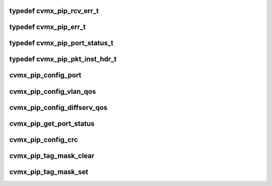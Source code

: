 .. -*- coding: utf-8; mode: rst -*-
.. src-file: arch/mips/include/asm/octeon/cvmx-pip.h

.. _`cvmx_pip_rcv_err_t`:

typedef cvmx_pip_rcv_err_t
==========================

.. c:type:: typedef cvmx_pip_rcv_err_t

    late collision (data received before collision) late collisions cannot be detected by the receiver they would appear as JAM bits which would appear as bad FCS or carrier extend error which is CVMX_PIP_EXTEND_ERR

.. _`cvmx_pip_err_t`:

typedef cvmx_pip_err_t
======================

.. c:type:: typedef cvmx_pip_err_t


.. _`cvmx_pip_port_status_t`:

typedef cvmx_pip_port_status_t
==============================

.. c:type:: typedef cvmx_pip_port_status_t


.. _`cvmx_pip_pkt_inst_hdr_t`:

typedef cvmx_pip_pkt_inst_hdr_t
===============================

.. c:type:: typedef cvmx_pip_pkt_inst_hdr_t

    to a packet by external hardware.

.. _`cvmx_pip_config_port`:

cvmx_pip_config_port
====================

.. c:function:: void cvmx_pip_config_port(uint64_t port_num, union cvmx_pip_prt_cfgx port_cfg, union cvmx_pip_prt_tagx port_tag_cfg)

    :param uint64_t port_num:
        Port number to configure

    :param union cvmx_pip_prt_cfgx port_cfg:
        Port hardware configuration

    :param union cvmx_pip_prt_tagx port_tag_cfg:
        Port POW tagging configuration

.. _`cvmx_pip_config_vlan_qos`:

cvmx_pip_config_vlan_qos
========================

.. c:function:: void cvmx_pip_config_vlan_qos(uint64_t vlan_priority, uint64_t qos)

    :param uint64_t vlan_priority:
        VLAN priority (0-7)

    :param uint64_t qos:
        QoS queue for packets matching this watcher

.. _`cvmx_pip_config_diffserv_qos`:

cvmx_pip_config_diffserv_qos
============================

.. c:function:: void cvmx_pip_config_diffserv_qos(uint64_t diffserv, uint64_t qos)

    :param uint64_t diffserv:
        Diffserv field value (0-63)

    :param uint64_t qos:
        QoS queue for packets matching this watcher

.. _`cvmx_pip_get_port_status`:

cvmx_pip_get_port_status
========================

.. c:function:: void cvmx_pip_get_port_status(uint64_t port_num, uint64_t clear, cvmx_pip_port_status_t *status)

    :param uint64_t port_num:
        Port number to get statistics for.

    :param uint64_t clear:
        Set to 1 to clear the counters after they are read

    :param cvmx_pip_port_status_t \*status:
        Where to put the results.

.. _`cvmx_pip_config_crc`:

cvmx_pip_config_crc
===================

.. c:function:: void cvmx_pip_config_crc(uint64_t interface, uint64_t invert_result, uint64_t reflect, uint32_t initialization_vector)

    :param uint64_t interface:
        Interface to configure (0 or 1)

    :param uint64_t invert_result:
        Invert the result of the CRC

    :param uint64_t reflect:
        Reflect

    :param uint32_t initialization_vector:
        CRC initialization vector

.. _`cvmx_pip_tag_mask_clear`:

cvmx_pip_tag_mask_clear
=======================

.. c:function:: void cvmx_pip_tag_mask_clear(uint64_t mask_index)

    startup before any calls to cvmx_pip_tag_mask_set. Each bit set in the final mask represent a byte used in the packet for tag generation.

    :param uint64_t mask_index:
        Which tag mask to clear (0..3)

.. _`cvmx_pip_tag_mask_set`:

cvmx_pip_tag_mask_set
=====================

.. c:function:: void cvmx_pip_tag_mask_set(uint64_t mask_index, uint64_t offset, uint64_t len)

    when the cvmx_pip_port_tag_cfg_t tag_mode is non zero. There are four separate masks that can be configured.

    :param uint64_t mask_index:
        Which tag mask to modify (0..3)

    :param uint64_t offset:
        Offset into the bitmask to set bits at. Use the GCC macro
        \ :c:func:`offsetof`\  to determine the offsets into packet headers.
        For example, offsetof(ethhdr, protocol) returns the offset
        of the ethernet protocol field.  The bitmask selects which
        bytes to include the the tag, with bit offset X selecting
        byte at offset X from the beginning of the packet data.

    :param uint64_t len:
        Number of bytes to include. Usually this is the \ :c:func:`sizeof`\ 
        the field.

.. This file was automatic generated / don't edit.


